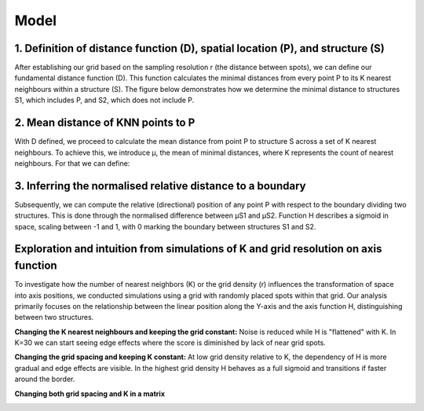 Model
=====
1. Definition of distance function (D), spatial location (P), and structure (S) 
---------------
After establishing our grid based on the sampling resolution r (the distance between spots), we can define our fundamental distance function (D). This function calculates the minimal distances from every point P to its K nearest neighbours within a structure (S). The figure below demonstrates how we determine the minimal distance to structures S1, which includes P, and S2, which does not include P.


.. image:: images/Capture_1.PNG
   :width: 100%

.. image:: images/grid_space_3.PNG
   :width: 75%

2. Mean distance of KNN points to P
-------------
With D defined, we proceed to calculate the mean distance from point P to structure S across a set of K nearest neighbours. To achieve this, we introduce μ, the mean of minimal distances, where K represents the count of nearest neighbours. 
For that we can define: 

.. image:: images//mu_equasion.png
   :width: 100%

3. Inferring the normalised relative distance to a boundary
--------------
Subsequently, we can compute the relative (directional) position of any point P with respect to the boundary dividing two structures. This is done through the normalised difference between μS1 and μS2. Function H describes a sigmoid in space, scaling between -1 and 1, with 0 marking the boundary between structures S1 and S2. 

.. image:: images//H_function.png
   :width: 100%

Exploration and intuition from simulations of K and grid resolution on axis function
--------------

To investigate how the number of nearest neighbors (K) or the grid density (r) influences the transformation of space into axis positions, we conducted simulations using a grid with randomly placed spots within that grid. Our analysis primarily focuses on the relationship between the linear position along the Y-axis and the axis function H, distinguishing between two structures.

**Changing the K nearest neighbours and keeping the grid constant:** Noise is reduced while H is "flattened" with K. In K=30 we can start seeing edge effects where the score is diminished by lack of near grid spots.  

.. image:: images/supp_axis_params_knn_simulations-04.png
   :width: 100%

**Changing the grid spacing and keeping K constant:** At low grid density relative to K, the dependency of H is more gradual and edge effects are visible. In the highest grid density H behaves as a full sigmoid and transitions if faster around the border.  

.. image:: images/supp_axis_params_knn_simulations-01.png
   :width: 100%

**Changing both grid spacing and K in a matrix** 

.. image:: images/supp_axis_params_knn_simulations-02.png
   :width: 100%







